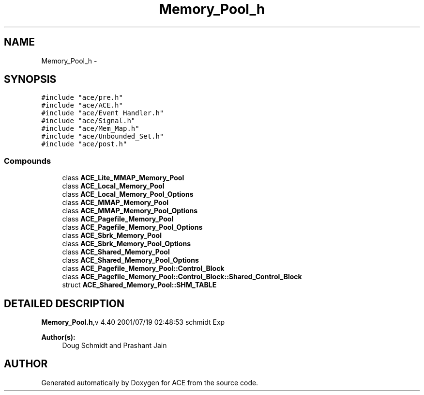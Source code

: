.TH Memory_Pool_h 3 "5 Oct 2001" "ACE" \" -*- nroff -*-
.ad l
.nh
.SH NAME
Memory_Pool_h \- 
.SH SYNOPSIS
.br
.PP
\fC#include "ace/pre.h"\fR
.br
\fC#include "ace/ACE.h"\fR
.br
\fC#include "ace/Event_Handler.h"\fR
.br
\fC#include "ace/Signal.h"\fR
.br
\fC#include "ace/Mem_Map.h"\fR
.br
\fC#include "ace/Unbounded_Set.h"\fR
.br
\fC#include "ace/post.h"\fR
.br

.SS Compounds

.in +1c
.ti -1c
.RI "class \fBACE_Lite_MMAP_Memory_Pool\fR"
.br
.ti -1c
.RI "class \fBACE_Local_Memory_Pool\fR"
.br
.ti -1c
.RI "class \fBACE_Local_Memory_Pool_Options\fR"
.br
.ti -1c
.RI "class \fBACE_MMAP_Memory_Pool\fR"
.br
.ti -1c
.RI "class \fBACE_MMAP_Memory_Pool_Options\fR"
.br
.ti -1c
.RI "class \fBACE_Pagefile_Memory_Pool\fR"
.br
.ti -1c
.RI "class \fBACE_Pagefile_Memory_Pool_Options\fR"
.br
.ti -1c
.RI "class \fBACE_Sbrk_Memory_Pool\fR"
.br
.ti -1c
.RI "class \fBACE_Sbrk_Memory_Pool_Options\fR"
.br
.ti -1c
.RI "class \fBACE_Shared_Memory_Pool\fR"
.br
.ti -1c
.RI "class \fBACE_Shared_Memory_Pool_Options\fR"
.br
.ti -1c
.RI "class \fBACE_Pagefile_Memory_Pool::Control_Block\fR"
.br
.ti -1c
.RI "class \fBACE_Pagefile_Memory_Pool::Control_Block::Shared_Control_Block\fR"
.br
.ti -1c
.RI "struct \fBACE_Shared_Memory_Pool::SHM_TABLE\fR"
.br
.in -1c
.SH DETAILED DESCRIPTION
.PP 
.PP
\fBMemory_Pool.h\fR,v 4.40 2001/07/19 02:48:53 schmidt Exp
.PP
\fBAuthor(s): \fR
.in +1c
 Doug Schmidt and Prashant Jain
.PP
.SH AUTHOR
.PP 
Generated automatically by Doxygen for ACE from the source code.
